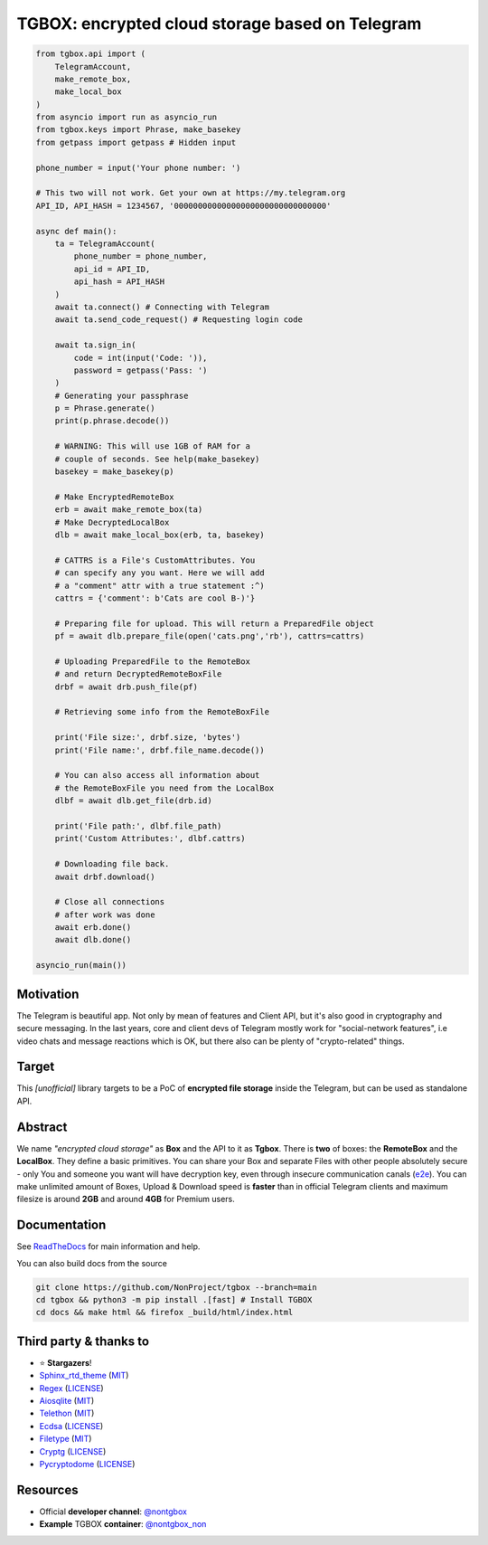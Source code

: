 TGBOX: encrypted cloud storage based on Telegram 
================================================
.. image:: https://readthedocs.org/projects/tgbox/badge/?version=latest

.. code-block:: python

        from tgbox.api import (
            TelegramAccount, 
            make_remote_box,
            make_local_box
        )
        from asyncio import run as asyncio_run
        from tgbox.keys import Phrase, make_basekey
        from getpass import getpass # Hidden input
        
        phone_number = input('Your phone number: ')
        
        # This two will not work. Get your own at https://my.telegram.org 
        API_ID, API_HASH = 1234567, '00000000000000000000000000000000' 

        async def main():
            ta = TelegramAccount(
                phone_number = phone_number,
                api_id = API_ID, 
                api_hash = API_HASH
            )
            await ta.connect() # Connecting with Telegram
            await ta.send_code_request() # Requesting login code

            await ta.sign_in(
                code = int(input('Code: ')),
                password = getpass('Pass: ')
            )
            # Generating your passphrase
            p = Phrase.generate()
            print(p.phrase.decode())
            
            # WARNING: This will use 1GB of RAM for a
            # couple of seconds. See help(make_basekey)
            basekey = make_basekey(p)

            # Make EncryptedRemoteBox
            erb = await make_remote_box(ta)
            # Make DecryptedLocalBox
            dlb = await make_local_box(erb, ta, basekey)
            
            # CATTRS is a File's CustomAttributes. You
            # can specify any you want. Here we will add
            # a "comment" attr with a true statement :^)
            cattrs = {'comment': b'Cats are cool B-)'}

            # Preparing file for upload. This will return a PreparedFile object
            pf = await dlb.prepare_file(open('cats.png','rb'), cattrs=cattrs)

            # Uploading PreparedFile to the RemoteBox
            # and return DecryptedRemoteBoxFile
            drbf = await drb.push_file(pf)

            # Retrieving some info from the RemoteBoxFile 

            print('File size:', drbf.size, 'bytes')
            print('File name:', drbf.file_name.decode())

            # You can also access all information about
            # the RemoteBoxFile you need from the LocalBox
            dlbf = await dlb.get_file(drb.id)

            print('File path:', dlbf.file_path)
            print('Custom Attributes:', dlbf.cattrs)

            # Downloading file back.
            await drbf.download()

            # Close all connections
            # after work was done
            await erb.done()
            await dlb.done()
        
        asyncio_run(main())

Motivation
----------

The Telegram is beautiful app. Not only by mean of features and Client API, but it's also good in cryptography and secure messaging. In the last years, core and client devs of Telegram mostly work for "social-network features", i.e video chats and message reactions which is OK, but there also can be plenty of "crypto-related" things. 

Target
------

This *[unofficial]* library targets to be a PoC of **encrypted file storage** inside the Telegram, but can be used as standalone API.

Abstract
--------

We name *"encrypted cloud storage"* as **Box** and the API to it as **Tgbox**. There is **two** of boxes: the **RemoteBox** and the **LocalBox**. They define a basic primitives. You can share your Box and separate Files with other people absolutely secure - only You and someone you want will have decryption key, even through insecure communication canals (`e2e <https://en.wikipedia.org/wiki/End-to-end_encryption>`_). You can make unlimited amount of Boxes, Upload & Download speed is **faster** than in official Telegram clients and maximum filesize is around **2GB** and around **4GB** for Premium users.

Documentation
-------------

See `ReadTheDocs <https://tgbox.readthedocs.io/en/indev/>`_ for main information and help.

You can also build docs from the source

.. code-block:: console

   git clone https://github.com/NonProject/tgbox --branch=main
   cd tgbox && python3 -m pip install .[fast] # Install TGBOX
   cd docs && make html && firefox _build/html/index.html

Third party & thanks to
-----------------------
- ⭐️ **Stargazers**!
- `Sphinx_rtd_theme <https://github.com/readthedocs/sphinx_rtd_theme>`_ (`MIT <https://github.com/readthedocs/sphinx_rtd_theme/blob/master/LICENSE>`_)
- `Regex <https://github.com/mrabarnett/mrab-regex>`_ (`LICENSE <https://github.com/mrabarnett/mrab-regex/blob/hg/LICENSE.txt>`_)
- `Aiosqlite <https://github.com/omnilib/aiosqlite>`_ (`MIT <https://github.com/omnilib/aiosqlite/blob/main/LICENSE>`_)
- `Telethon <https://github.com/LonamiWebs/Telethon>`_ (`MIT <https://github.com/LonamiWebs/Telethon/blob/master/LICENSE>`_)
- `Ecdsa <https://github.com/tlsfuzzer/python-ecdsa>`_ (`LICENSE <https://github.com/tlsfuzzer/python-ecdsa/blob/master/LICENSE>`_)
- `Filetype <https://github.com/h2non/filetype.py>`_ (`MIT <https://github.com/h2non/filetype.py/blob/master/LICENSE>`_)
- `Cryptg <https://github.com/cher-nov/cryptg>`_ (`LICENSE <https://github.com/cher-nov/cryptg/blob/master/LICENSE.txt>`_)
- `Pycryptodome <https://github.com/Legrandin/pycryptodome>`_ (`LICENSE <https://github.com/Legrandin/pycryptodome/blob/master/LICENSE.rst>`_)

Resources
---------
- Official **developer channel**: `@nontgbox <https://telegram.me/nontgbox>`_
- **Example** TGBOX **container**: `@nontgbox_non <https://telegram.me/nontgbox_non>`_
